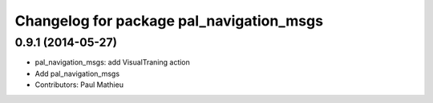 ^^^^^^^^^^^^^^^^^^^^^^^^^^^^^^^^^^^^^^^^^
Changelog for package pal_navigation_msgs
^^^^^^^^^^^^^^^^^^^^^^^^^^^^^^^^^^^^^^^^^

0.9.1 (2014-05-27)
------------------
* pal_navigation_msgs: add VisualTraning action
* Add pal_navigation_msgs
* Contributors: Paul Mathieu
